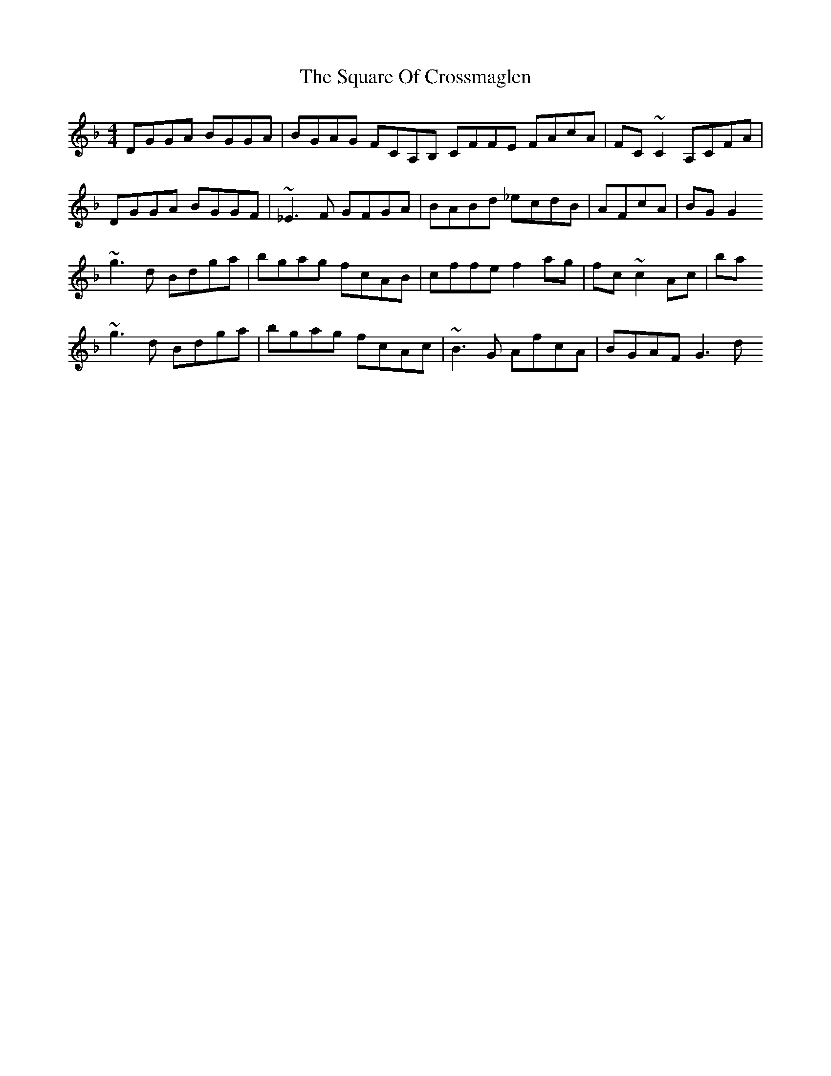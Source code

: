 X: 2
T: Square Of Crossmaglen, The
Z: David Levine
S: https://thesession.org/tunes/9155#setting23088
R: reel
M: 4/4
L: 1/8
K: Gdor
DGGA BGGA|BGAG FCA,B, CFFE FAcA|FC~C2 A,CFA|
DGGA BGGF|~_E3F G#FGA|BABd _ecdB|AFcA|BGG2
~g3d Bdga|bgag fcAB|cffe f2ag|fc~c2Ac|ba
~g3d Bdga|bgag fcAc |~B3G AfcA|BGAF G3d
